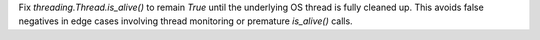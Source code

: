 Fix `threading.Thread.is_alive()` to remain `True` until the underlying OS
thread is fully cleaned up. This avoids false negatives in edge cases
involving thread monitoring or premature `is_alive()` calls.
